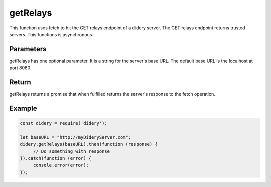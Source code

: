 #########
getRelays
#########
This function uses fetch to hit the GET relays endpoint of a didery server. The GET relays endpoint returns trusted
servers. This functions is asynchronous.

Parameters
==========
getRelays has one optional parameter. It is a string for the server's base URL. The default base URL is the
localhost at port 8080.

Return
======
getRelays returns a promise that when fulfilled returns the server's response to the fetch operation.

Example
=======
.. code-block:: javascript

   const didery = require('didery');

   let baseURL = "http://myDideryServer.com";
   didery.getRelays(baseURL).then(function (response) {
        // Do something with response
   }).catch(function (error) {
        console.error(error);
   });


